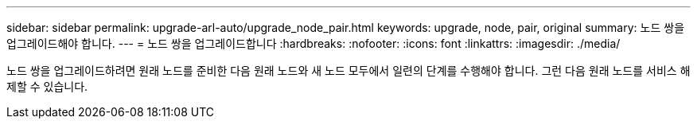---
sidebar: sidebar 
permalink: upgrade-arl-auto/upgrade_node_pair.html 
keywords: upgrade, node, pair, original 
summary: 노드 쌍을 업그레이드해야 합니다. 
---
= 노드 쌍을 업그레이드합니다
:hardbreaks:
:nofooter: 
:icons: font
:linkattrs: 
:imagesdir: ./media/


[role="lead"]
노드 쌍을 업그레이드하려면 원래 노드를 준비한 다음 원래 노드와 새 노드 모두에서 일련의 단계를 수행해야 합니다. 그런 다음 원래 노드를 서비스 해제할 수 있습니다.
